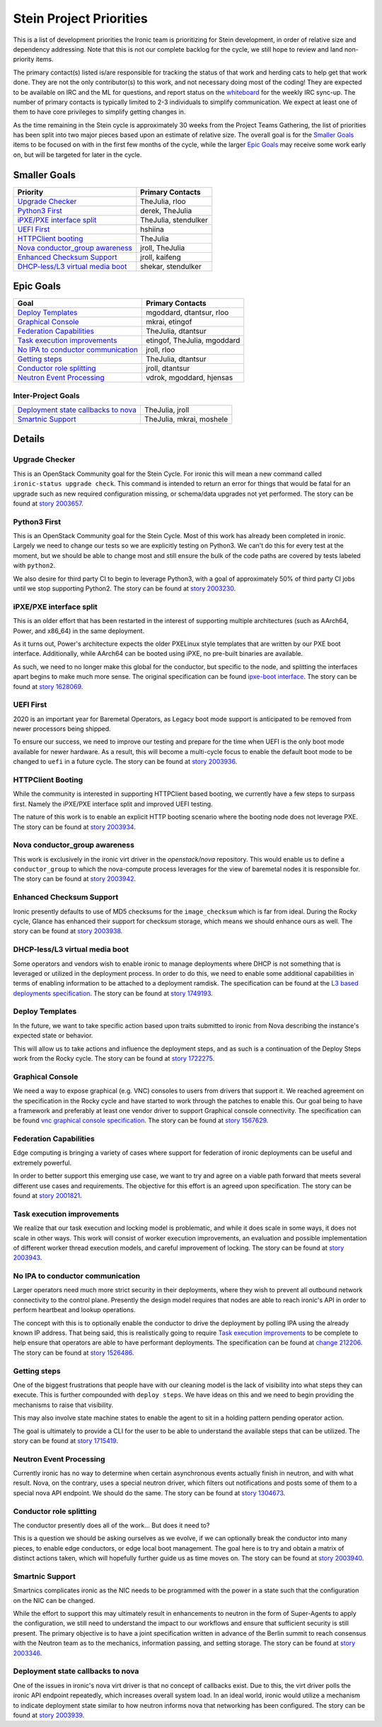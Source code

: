 .. _stein-priorities:

========================
Stein Project Priorities
========================

This is a list of development priorities the Ironic team is prioritizing for
Stein development, in order of relative size and dependency addressing.
Note that this is not our complete backlog for the cycle, we still hope
to review and land non-priority items.

The primary contact(s) listed is/are responsible for tracking the status of
that work and herding cats to help get that work done. They are not the only
contributor(s) to this work, and not necessary doing most of the coding!
They are expected to be available on IRC and the ML for questions, and report
status on the whiteboard_ for the weekly IRC sync-up. The number of primary
contacts is typically limited to 2-3 individuals to simplify communication.
We expect at least one of them to have core privileges to simplify getting
changes in.

As the time remaining in the Stein cycle is approximately 30 weeks from the
Project Teams Gathering, the list of priorities has been split into two
major pieces based upon an estimate of relative size. The overall goal
is for the `Smaller Goals`_ items to be focused on with in the first few
months of the cycle, while the larger `Epic Goals`_ may receive some work
early on, but will be targeted for later in the cycle.

.. _whiteboard: https://etherpad.openstack.org/p/IronicWhiteBoard

Smaller Goals
~~~~~~~~~~~~~

+---------------------------------------+-------------------------------------+
| Priority                              | Primary Contacts                    |
+=======================================+=====================================+
| `Upgrade Checker`_                    | TheJulia, rloo                      |
+---------------------------------------+-------------------------------------+
| `Python3 First`_                      | derek, TheJulia                     |
+---------------------------------------+-------------------------------------+
| `iPXE/PXE interface split`_           | TheJulia, stendulker                |
+---------------------------------------+-------------------------------------+
| `UEFI First`_                         | hshiina                             |
+---------------------------------------+-------------------------------------+
| `HTTPClient booting`_                 | TheJulia                            |
+---------------------------------------+-------------------------------------+
| `Nova conductor_group awareness`_     | jroll, TheJulia                     |
+---------------------------------------+-------------------------------------+
| `Enhanced Checksum Support`_          | jroll, kaifeng                      |
+---------------------------------------+-------------------------------------+
| `DHCP-less/L3 virtual media boot`_    | shekar, stendulker                  |
+---------------------------------------+-------------------------------------+


Epic Goals
~~~~~~~~~~

+---------------------------------------+-------------------------------------+
| Goal                                  | Primary Contacts                    |
+=======================================+=====================================+
| `Deploy Templates`_                   | mgoddard, dtantsur, rloo            |
+---------------------------------------+-------------------------------------+
| `Graphical Console`_                  | mkrai, etingof                      |
+---------------------------------------+-------------------------------------+
| `Federation Capabilities`_            | TheJulia, dtantsur                  |
+---------------------------------------+-------------------------------------+
| `Task execution improvements`_        | etingof, TheJulia, mgoddard         |
+---------------------------------------+-------------------------------------+
| `No IPA to conductor communication`_  | jroll, rloo                         |
+---------------------------------------+-------------------------------------+
| `Getting steps`_                      | TheJulia, dtantsur                  |
+---------------------------------------+-------------------------------------+
| `Conductor role splitting`_           | jroll, dtantsur                     |
+---------------------------------------+-------------------------------------+
| `Neutron Event Processing`_           | vdrok, mgoddard, hjensas            |
+---------------------------------------+-------------------------------------+

Inter-Project Goals
-------------------

+---------------------------------------+-------------------------------------+
| `Deployment state callbacks to nova`_ | TheJulia, jroll                     |
+---------------------------------------+-------------------------------------+
| `Smartnic Support`_                   | TheJulia, mkrai, moshele            |
+---------------------------------------+-------------------------------------+


Details
~~~~~~~

Upgrade Checker
---------------

This is an OpenStack Community goal for the Stein Cycle. For ironic this will
mean a new command called ``ironic-status upgrade check``. This command is
intended to return an error for things that would be fatal for an upgrade
such as new required configuration missing, or schema/data upgrades not
yet performed.
The story can be found at `story 2003657 <https://storyboard.openstack.org/#!/story/2003657>`_.

Python3 First
-------------

This is an OpenStack Community goal for the Stein Cycle. Most of this work has
already been completed in ironic. Largely we need to change our tests so we
are explicitly testing on Python3. We can't do this for every test at the
moment, but we should be able to change most and still ensure the bulk of
the code paths are covered by tests labeled with ``python2``.

We also desire for third party CI to begin to leverage Python3, with a goal
of approximately 50% of third party CI jobs until we stop supporting Python2.
The story can be found at `story 2003230 <https://storyboard.openstack.org/#!/story/2003230>`_.

iPXE/PXE interface split
------------------------

This is an older effort that has been restarted in the interest of supporting
multiple architectures (such as AArch64, Power, and x86_64) in the same
deployment.

As it turns out, Power's architecture expects the older PXELinux style
templates that are written by our PXE boot interface. Additionally, while
AArch64 can be booted using iPXE, no pre-built binaries are available.

As such, we need to no longer make this global for the conductor, but
specific to the node, and splitting the interfaces apart begins to make
much more sense. The original specification can be found
`ipxe-boot interface <http://specs.openstack.org/openstack/ironic-specs/specs/approved/ipxe-boot-interface.html>`_.
The story can be found at `story 1628069 <https://storyboard.openstack.org/#!/story/1628069>`_.

UEFI First
----------

2020 is an important year for Baremetal Operators, as Legacy boot mode support
is anticipated to be removed from newer processors being shipped.

To ensure our success, we need to improve our testing and prepare for the time
when UEFI is the only boot mode available for newer hardware. As a result,
this will become a multi-cycle focus to enable the default boot mode to be
changed to ``uefi`` in a future cycle.
The story can be found at `story 2003936 <https://storyboard.openstack.org/#!/story/2003936>`_.

HTTPClient Booting
------------------

While the community is interested in supporting HTTPClient based booting,
we currently have a few steps to surpass first. Namely the iPXE/PXE interface
split and improved UEFI testing.

The nature of this work is to enable an explicit HTTP booting scenario where
the booting node does not leverage PXE.
The story can be found at `story 2003934 <https://storyboard.openstack.org/#!/story/2003934>`_.

Nova conductor_group awareness
------------------------------

This work is exclusively in the ironic virt driver in the `openstack/nova`
repository. This would enable us to define a ``conductor_group`` to which
the nova-compute process leverages for the view of baremetal nodes it is
responsible for.
The story can be found at `story 2003942 <https://storyboard.openstack.org/#!/story/2003942>`_.

Enhanced Checksum Support
-------------------------

Ironic presently defaults to use of MD5 checksums for the ``image_checksum``
which is far from ideal. During the Rocky cycle, Glance has enhanced their
support for checksum storage, which means we should enhance ours as well.
The story can be found at `story 2003938 <https://storyboard.openstack.org/#!/story/2003938>`_.

DHCP-less/L3 virtual media boot
-------------------------------

Some operators and vendors wish to enable ironic to manage deployments where
DHCP is not something that is leveraged or utilized in the deployment process.
In order to do this, we need to enable some additional capabilities in terms of
enabling information to be attached to a deployment ramdisk. The
specification can be found at the
`L3 based deployments specification <http://specs.openstack.org/openstack/ironic-specs/specs/approved/L3-based-deployment.html>`_.
The story can be found at `story 1749193 <https://storyboard.openstack.org/#!/story/1749193>`_.

Deploy Templates
----------------

In the future, we want to take specific action based upon traits submitted to
ironic from Nova describing the instance's expected state or behavior.

This will allow us to take actions and influence the deployment steps, and
as such is a continuation of the Deploy Steps work from the Rocky cycle.
The story can be found at `story 1722275 <https://storyboard.openstack.org/#!/story/1722275>`_.


Graphical Console
-----------------

We need a way to expose graphical (e.g. VNC) consoles to users from drivers
that support it. We reached agreement on the specification in the Rocky cycle
and have started to work through the patches to enable this. Our goal being
to have a framework and preferably at least one vendor driver to support
Graphical console connectivity. The specification can be found
`vnc graphical console specification <http://specs.openstack.org/openstack/ironic-specs/specs/approved/vnc-graphical-console.html>`_.
The story can be found at `story 1567629 <https://storyboard.openstack.org/#!/story/1567629>`_.

Federation Capabilities
-----------------------

Edge computing is bringing a variety of cases where support for federation
of ironic deployments can be useful and extremely powerful.

In order to better support this emerging use case, we want to try and agree
on a viable path forward that meets several different use cases and
requirements. The objective for this effort is an agreed upon specification.
The story can be found at `story 2001821 <https://storyboard.openstack.org/#!/story/2001821>`_.

Task execution improvements
---------------------------

We realize that our task execution and locking model is problematic, and while
it does scale in some ways, it does not scale in other ways. This work will
consist of worker execution improvements, an evaluation and possible
implementation of different worker thread execution models, and careful
improvement of locking.
The story can be found at `story 2003943 <https://storyboard.openstack.org/#!/story/2003943>`_.


No IPA to conductor communication
---------------------------------

Larger operators need much more strict security in their deployments,
where they wish to prevent all outbound network connectivity to the
control plane. Presently the design model requires that nodes are able to
reach ironic's API in order to perform heartbeat and lookup operations.

The concept with this is to optionally enable the conductor to drive the
deployment by polling IPA using the already known IP address. That being
said, this is realistically going to require `Task execution improvements`_
to be complete to help ensure that operators are able to have performant
deployments. The specification can be found at
`change 212206 <https://review.opendev.org/#/c/212206/>`_.
The story can be found at `story 1526486 <https://storyboard.openstack.org/#!/story/1526486>`_.

Getting steps
-------------

One of the biggest frustrations that people have with our cleaning model
is the lack of visibility into what steps they can execute. This is further
compounded with ``deploy steps``. We have ideas on this and we need to begin
providing the mechanisms to raise that visibility.

This may also involve state machine states to enable the agent to sit in a
holding pattern pending operator action.

The goal is ultimately to provide a CLI for the user to be able to understand
the available steps that can be utilized.
The story can be found at `story 1715419 <https://storyboard.openstack.org/#!/story/1715419>`_.

Neutron Event Processing
------------------------

Currently ironic has no way to determine when certain asynchronous events
actually finish in neutron, and with what result. Nova, on the contrary, uses
a special neutron driver, which filters out notifications and posts some of
them to a special nova API endpoint. We should do the same.
The story can be found at `story 1304673 <https://storyboard.openstack.org/#!/story/1304673>`_.


Conductor role splitting
------------------------

The conductor presently does all of the work... But does it need to?

This is a question we should be asking ourselves as we evolve, if we
can optionally break the conductor into many pieces, to enable edge
conductors, or edge local boot management. The goal here is to try and
obtain a matrix of distinct actions taken, which will hopefully further
guide us as time moves on.
The story can be found at `story 2003940 <https://storyboard.openstack.org/#!/story/2003940>`_.

Smartnic Support
----------------

Smartnics complicates ironic as the NIC needs to be programmed with the
power in a state such that the configuration on the NIC can be changed.

While the effort to support this may ultimately result in enhancements
to neutron in the form of Super-Agents to apply the configuration, we
still need to understand the impact to our workflows and ensure that
sufficient security is still present. The primary objective is to have
a joint specification written in advance of the Berlin summit to reach
consensus with the Neutron team as to the mechanics, information passing,
and setting storage.
The story can be found at `story 2003346 <https://storyboard.openstack.org/#!/story/2003346>`_.

Deployment state callbacks to nova
----------------------------------

One of the issues in ironic's nova virt driver is that no concept of
callbacks exist. Due to this, the virt driver polls the ironic API
endpoint repeatedly, which increases overall system load. In an ideal
world, ironic would utilize a mechanism to indicate deployment state
similar to how neutron informs nova that networking has been configured.
The story can be found at `story 2003939 <https://storyboard.openstack.org/#!/story/2003939>`_.
